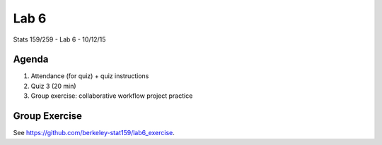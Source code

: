*****
Lab 6
*****

Stats 159/259 - Lab 6 - 10/12/15

Agenda
++++++

1. Attendance (for quiz) + quiz instructions

2. Quiz 3 (20 min)

3. Group exercise: collaborative workflow project practice

Group Exercise
++++++++++++++

See `<https://github.com/berkeley-stat159/lab6_exercise>`_.
